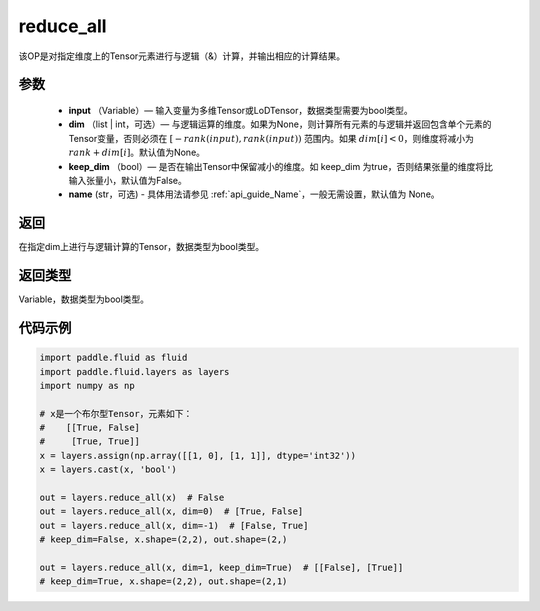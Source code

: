 .. _cn_api_fluid_layers_reduce_all:

reduce_all
-------------------------------

.. py:function:: paddle.fluid.layers.reduce_all(input, dim=None, keep_dim=False, name=None)




该OP是对指定维度上的Tensor元素进行与逻辑（&）计算，并输出相应的计算结果。

参数
::::::::::::

    - **input** （Variable）— 输入变量为多维Tensor或LoDTensor，数据类型需要为bool类型。
    - **dim** （list | int，可选）— 与逻辑运算的维度。如果为None，则计算所有元素的与逻辑并返回包含单个元素的Tensor变量，否则必须在 :math:`[−rank(input),rank(input))` 范围内。如果 :math:`dim [i] <0`，则维度将减小为 :math:`rank+dim[i]`。默认值为None。
    - **keep_dim** （bool）— 是否在输出Tensor中保留减小的维度。如 keep_dim 为true，否则结果张量的维度将比输入张量小，默认值为False。
    - **name** (str，可选) - 具体用法请参见 :ref:`api_guide_Name`，一般无需设置，默认值为 None。

返回
::::::::::::
在指定dim上进行与逻辑计算的Tensor，数据类型为bool类型。

返回类型
::::::::::::
Variable，数据类型为bool类型。

代码示例
::::::::::::

..  code-block:: python
     
     
        import paddle.fluid as fluid
        import paddle.fluid.layers as layers
        import numpy as np

        # x是一个布尔型Tensor，元素如下：
        #    [[True, False]
        #     [True, True]]
        x = layers.assign(np.array([[1, 0], [1, 1]], dtype='int32'))
        x = layers.cast(x, 'bool')

        out = layers.reduce_all(x)  # False
        out = layers.reduce_all(x, dim=0)  # [True, False]
        out = layers.reduce_all(x, dim=-1)  # [False, True]
        # keep_dim=False, x.shape=(2,2), out.shape=(2,)
        
        out = layers.reduce_all(x, dim=1, keep_dim=True)  # [[False], [True]]
        # keep_dim=True, x.shape=(2,2), out.shape=(2,1)
     
